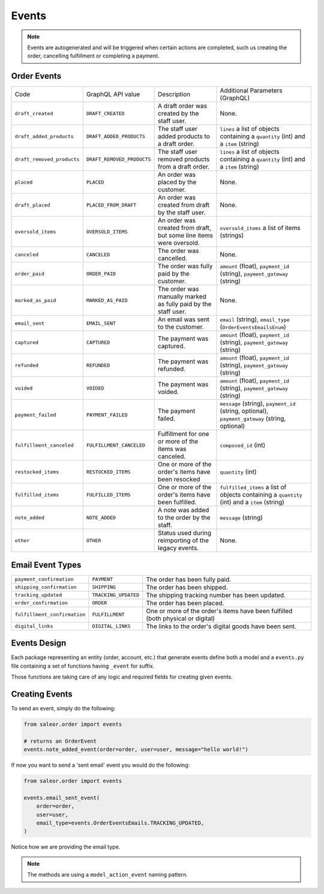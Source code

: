 Events
======

.. note::
    Events are autogenerated and will be triggered
    when certain actions are completed, such us creating the order,
    cancelling fulfillment or completing a payment.

Order Events
------------

+----------------------------+----------------------------+---------------------------------------------------------------------+-------------------------------------------------------------------------------------------------+
| Code                       | GraphQL API value          | Description                                                         | Additional Parameters (GraphQL)                                                                 |
+----------------------------+----------------------------+---------------------------------------------------------------------+-------------------------------------------------------------------------------------------------+
| ``draft_created``          | ``DRAFT_CREATED``          | A draft order was created by the staff user.                        | None.                                                                                           |
+----------------------------+----------------------------+---------------------------------------------------------------------+-------------------------------------------------------------------------------------------------+
| ``draft_added_products``   | ``DRAFT_ADDED_PRODUCTS``   | The staff user added products to a draft order.                     | ``lines`` a list of objects containing a ``quantity`` (int) and a ``item`` (string)             |
+----------------------------+----------------------------+---------------------------------------------------------------------+-------------------------------------------------------------------------------------------------+
| ``draft_removed_products`` | ``DRAFT_REMOVED_PRODUCTS`` | The staff user removed products from a draft order.                 | ``lines`` a list of objects containing a ``quantity`` (int) and a ``item`` (string)             |
+----------------------------+----------------------------+---------------------------------------------------------------------+-------------------------------------------------------------------------------------------------+
| ``placed``                 | ``PLACED``                 | An order was placed by the customer.                                | None.                                                                                           |
+----------------------------+----------------------------+---------------------------------------------------------------------+-------------------------------------------------------------------------------------------------+
| ``draft_placed``           | ``PLACED_FROM_DRAFT``      | An order was created from draft by the staff user.                  | None.                                                                                           |
+----------------------------+----------------------------+---------------------------------------------------------------------+-------------------------------------------------------------------------------------------------+
| ``oversold_items``         | ``OVERSOLD_ITEMS``         | An order was created from draft, but some line items were oversold. | ``oversold_items`` a list of items (strings)                                                    |
+----------------------------+----------------------------+---------------------------------------------------------------------+-------------------------------------------------------------------------------------------------+
| ``canceled``               | ``CANCELED``               | The order was cancelled.                                            | None.                                                                                           |
+----------------------------+----------------------------+---------------------------------------------------------------------+-------------------------------------------------------------------------------------------------+
| ``order_paid``             | ``ORDER_PAID``             | The order was fully paid by the customer.                           | ``amount`` (float), ``payment_id`` (string), ``payment_gateway`` (string)                       |
+----------------------------+----------------------------+---------------------------------------------------------------------+-------------------------------------------------------------------------------------------------+
| ``marked_as_paid``         | ``MARKED_AS_PAID``         | The order was manually marked as fully paid by the staff user.      | None.                                                                                           |
+----------------------------+----------------------------+---------------------------------------------------------------------+-------------------------------------------------------------------------------------------------+
| ``email_sent``             | ``EMAIL_SENT``             | An email was sent to the customer.                                  | ``email`` (string), ``email_type`` (``OrderEventsEmailsEnum``)                                  |
+----------------------------+----------------------------+---------------------------------------------------------------------+-------------------------------------------------------------------------------------------------+
| ``captured``               | ``CAPTURED``               | The payment was captured.                                           | ``amount`` (float), ``payment_id`` (string), ``payment_gateway`` (string)                       |
+----------------------------+----------------------------+---------------------------------------------------------------------+-------------------------------------------------------------------------------------------------+
| ``refunded``               | ``REFUNDED``               | The payment was refunded.                                           | ``amount`` (float), ``payment_id`` (string), ``payment_gateway`` (string)                       |
+----------------------------+----------------------------+---------------------------------------------------------------------+-------------------------------------------------------------------------------------------------+
| ``voided``                 | ``VOIDED``                 | The payment was voided.                                             | ``amount`` (float), ``payment_id`` (string), ``payment_gateway`` (string)                       |
+----------------------------+----------------------------+---------------------------------------------------------------------+-------------------------------------------------------------------------------------------------+
| ``payment_failed``         | ``PAYMENT_FAILED``         | The payment failed.                                                 | ``message`` (string), ``payment_id`` (string, optional), ``payment_gateway`` (string, optional) |
+----------------------------+----------------------------+---------------------------------------------------------------------+-------------------------------------------------------------------------------------------------+
| ``fulfillment_canceled``   | ``FULFILLMENT_CANCELED``   | Fulfillment for one or more of the items was canceled.              | ``composed_id`` (int)                                                                           |
+----------------------------+----------------------------+---------------------------------------------------------------------+-------------------------------------------------------------------------------------------------+
| ``restocked_items``        | ``RESTOCKED_ITEMS``        | One or more of the order's items have been resocked                 | ``quantity`` (int)                                                                              |
+----------------------------+----------------------------+---------------------------------------------------------------------+-------------------------------------------------------------------------------------------------+
| ``fulfilled_items``        | ``FULFILLED_ITEMS``        | One or more of the order's items have been fulfilled.               | ``fulfilled_items`` a list of objects containing a ``quantity`` (int) and a ``item`` (string)   |
+----------------------------+----------------------------+---------------------------------------------------------------------+-------------------------------------------------------------------------------------------------+
| ``note_added``             | ``NOTE_ADDED``             | A note was added to the order by the staff.                         | ``message`` (string)                                                                            |
+----------------------------+----------------------------+---------------------------------------------------------------------+-------------------------------------------------------------------------------------------------+
| ``other``                  | ``OTHER``                  | Status used during reimporting of the legacy events.                | None.                                                                                           |
+----------------------------+----------------------------+---------------------------------------------------------------------+-------------------------------------------------------------------------------------------------+

Email Event Types
-----------------

+------------------------------+----------------------+----------------------------------------------------------------------------------+
| ``payment_confirmation``     | ``PAYMENT``          | The order has been fully paid.                                                   |
+------------------------------+----------------------+----------------------------------------------------------------------------------+
| ``shipping_confirmation``    | ``SHIPPING``         | The order has been shipped.                                                      |
+------------------------------+----------------------+----------------------------------------------------------------------------------+
| ``tracking_updated``         | ``TRACKING_UPDATED`` | The shipping tracking number has been updated.                                   |
+------------------------------+----------------------+----------------------------------------------------------------------------------+
| ``order_confirmation``       | ``ORDER``            | The order has been placed.                                                       |
+------------------------------+----------------------+----------------------------------------------------------------------------------+
| ``fulfillment_confirmation`` | ``FULFILLMENT``      | One or more of the order's items have been fulfilled (both physical or digital)  |
+------------------------------+----------------------+----------------------------------------------------------------------------------+
| ``digital_links``            | ``DIGITAL_LINKS``    | The links to the order's digital goods have been sent.                           |
+------------------------------+----------------------+----------------------------------------------------------------------------------+


Events Design
-------------

Each package representing an entity (order, account, etc.) that generate events
define both a model and a ``events.py`` file containing a set of functions
having ``_event`` for suffix.

Those functions are taking care of any logic and required fields for
creating given events.


Creating Events
---------------

To send an event, simply do the following:

.. code-block:: python

  from saleor.order import events

  # returns an OrderEvent
  events.note_added_event(order=order, user=user, message="hello world!")

If now you want to send a 'sent email' event you would do the following:

.. code-block:: python

  from saleor.order import events

  events.email_sent_event(
      order=order,
      user=user,
      email_type=events.OrderEventsEmails.TRACKING_UPDATED,
  )

Notice how we are providing the email type.

.. note::

  The methods are using a ``model_action_event`` naming pattern.
